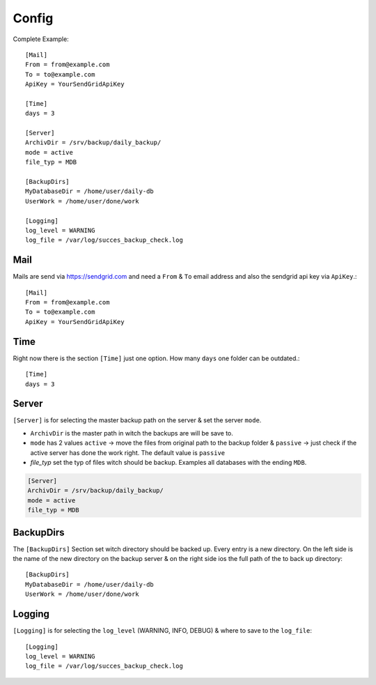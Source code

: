======
Config
======

Complete Example::

    [Mail]
    From = from@example.com
    To = to@example.com
    ApiKey = YourSendGridApiKey

    [Time]
    days = 3

    [Server]
    ArchivDir = /srv/backup/daily_backup/
    mode = active
    file_typ = MDB

    [BackupDirs]
    MyDatabaseDir = /home/user/daily-db
    UserWork = /home/user/done/work

    [Logging]
    log_level = WARNING
    log_file = /var/log/succes_backup_check.log

Mail
^^^^

Mails are send via https://sendgrid.com and need a ``From`` & ``To`` email address and also the sendgrid api key via ``ApiKey``.::

    [Mail]
    From = from@example.com
    To = to@example.com
    ApiKey = YourSendGridApiKey

Time
^^^^

Right now there is the section ``[Time]`` just one option. How many ``days`` one folder can be outdated.::

    [Time]
    days = 3

Server
^^^^^^

``[Server]`` is for selecting the master backup path on the server & set the server ``mode``.

- ``ArchivDir`` is the master path in witch the backups are will be save to.

- ``mode`` has 2 values ``active`` -> move the files from original path to the backup folder & ``passive`` -> just check if
  the active server has done the work right. The default value is ``passive``

- `file_typ` set the typ of files witch should be backup. Examples all databases with the ending ``MDB``.

.. code::

    [Server]
    ArchivDir = /srv/backup/daily_backup/
    mode = active
    file_typ = MDB

BackupDirs
^^^^^^^^^^

The ``[BackupDirs]`` Section set witch directory should be backed up. Every entry is a new directory. On the left side
is the name of the new directory on the backup server & on the right side ios the full path of the to back up directory::

    [BackupDirs]
    MyDatabaseDir = /home/user/daily-db
    UserWork = /home/user/done/work

Logging
^^^^^^^

``[Logging]`` is for selecting the ``log_level`` (WARNING, INFO, DEBUG) & where to save to the ``log_file``::

    [Logging]
    log_level = WARNING
    log_file = /var/log/succes_backup_check.log
